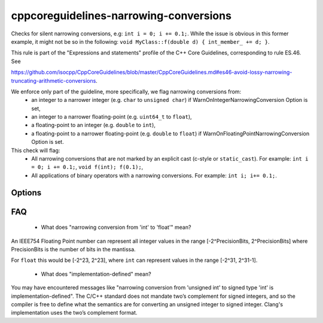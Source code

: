 .. title:: clang-tidy - cppcoreguidelines-narrowing-conversions

cppcoreguidelines-narrowing-conversions
=======================================

Checks for silent narrowing conversions, e.g: ``int i = 0; i += 0.1;``. While
the issue is obvious in this former example, it might not be so in the
following: ``void MyClass::f(double d) { int_member_ += d; }``.

This rule is part of the "Expressions and statements" profile of the C++ Core
Guidelines, corresponding to rule ES.46. See

https://github.com/isocpp/CppCoreGuidelines/blob/master/CppCoreGuidelines.md#es46-avoid-lossy-narrowing-truncating-arithmetic-conversions.

We enforce only part of the guideline, more specifically, we flag narrowing conversions from:
 - an integer to a narrower integer (e.g. ``char`` to ``unsigned char``)
   if WarnOnIntegerNarrowingConversion Option is set,
 - an integer to a narrower floating-point (e.g. ``uint64_t`` to ``float``),
 - a floating-point to an integer (e.g. ``double`` to ``int``),
 - a floating-point to a narrower floating-point (e.g. ``double`` to ``float``)
   if WarnOnFloatingPointNarrowingConversion Option is set.

This check will flag:
 - All narrowing conversions that are not marked by an explicit cast (c-style or
   ``static_cast``). For example: ``int i = 0; i += 0.1;``,
   ``void f(int); f(0.1);``,
 - All applications of binary operators with a narrowing conversions.
   For example: ``int i; i+= 0.1;``.


Options
-------

.. option:: WarnOnIntegerNarrowingConversion

    When `true`, the check will warn on narrowing integer conversion
    (e.g. ``int`` to ``size_t``). `true` by default.

.. option:: WarnOnFloatingPointNarrowingConversion

    When `true`, the check will warn on narrowing floating point conversion
    (e.g. ``double`` to ``float``). `true` by default.

.. option:: WarnWithinTemplateInstantiation

    When `true`, the check will warn on narrowing conversions within template
    instantations. `false` by default.

.. option:: WarnOnEquivalentBitWidth

    When `true`, the check will warn on narrowing conversions that arise from
    casting between types of equivalent bit width. (e.g.
    `int n = uint(0);` or `long long n = double(0);`) `true` by default.

.. option:: IgnoreConversionFromTypes

   Narrowing conversions from any type in this semicolon-separated list will be
   ignored. This may be useful to weed out commonly occurring, but less commonly
   problematic assignments such as `int n = std::vector<char>().size();` or
   `int n = std::difference(it1, it2);`. The default list is empty, but one
   suggested list for a legacy codebase would be
   `size_t;ptrdiff_t;size_type;difference_type`.

.. option:: PedanticMode

    When `true`, the check will warn on assigning a floating point constant
    to an integer value even if the floating point value is exactly
    representable in the destination type (e.g. ``int i = 1.0;``).
    `false` by default.

FAQ
---

 - What does "narrowing conversion from 'int' to 'float'" mean?

An IEEE754 Floating Point number can represent all integer values in the range
[-2^PrecisionBits, 2^PrecisionBits] where PrecisionBits is the number of bits in
the mantissa.

For ``float`` this would be [-2^23, 2^23], where ``int`` can represent values in
the range [-2^31, 2^31-1].

 - What does "implementation-defined" mean?

You may have encountered messages like "narrowing conversion from 'unsigned int'
to signed type 'int' is implementation-defined".
The C/C++ standard does not mandate two’s complement for signed integers, and so
the compiler is free to define what the semantics are for converting an unsigned
integer to signed integer. Clang's implementation uses the two’s complement
format.
